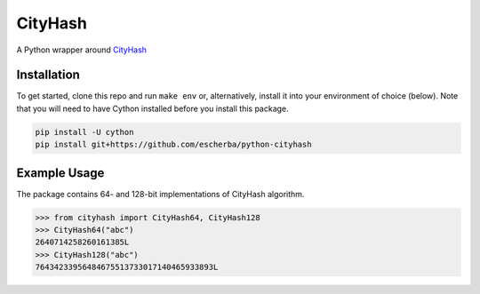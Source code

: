 CityHash
========

A Python wrapper around `CityHash <https://github.com/google/cityhash>`__

.. image:: https://travis-ci.org/escherba/python-cityhash.svg
    :target: https://travis-ci.org/escherba/python-cityhash


Installation
------------

To get started, clone this repo and run ``make env`` or, alternatively,
install it into your environment of choice (below). Note that you
will need to have Cython installed before you install this package.

.. code-block:: bash

    pip install -U cython
    pip install git+https://github.com/escherba/python-cityhash


Example Usage
-------------

The package contains 64- and 128-bit implementations of CityHash algorithm.

.. code-block:: python

    >>> from cityhash import CityHash64, CityHash128
    >>> CityHash64("abc")
    2640714258260161385L
    >>> CityHash128("abc")
    76434233956484675513733017140465933893L



